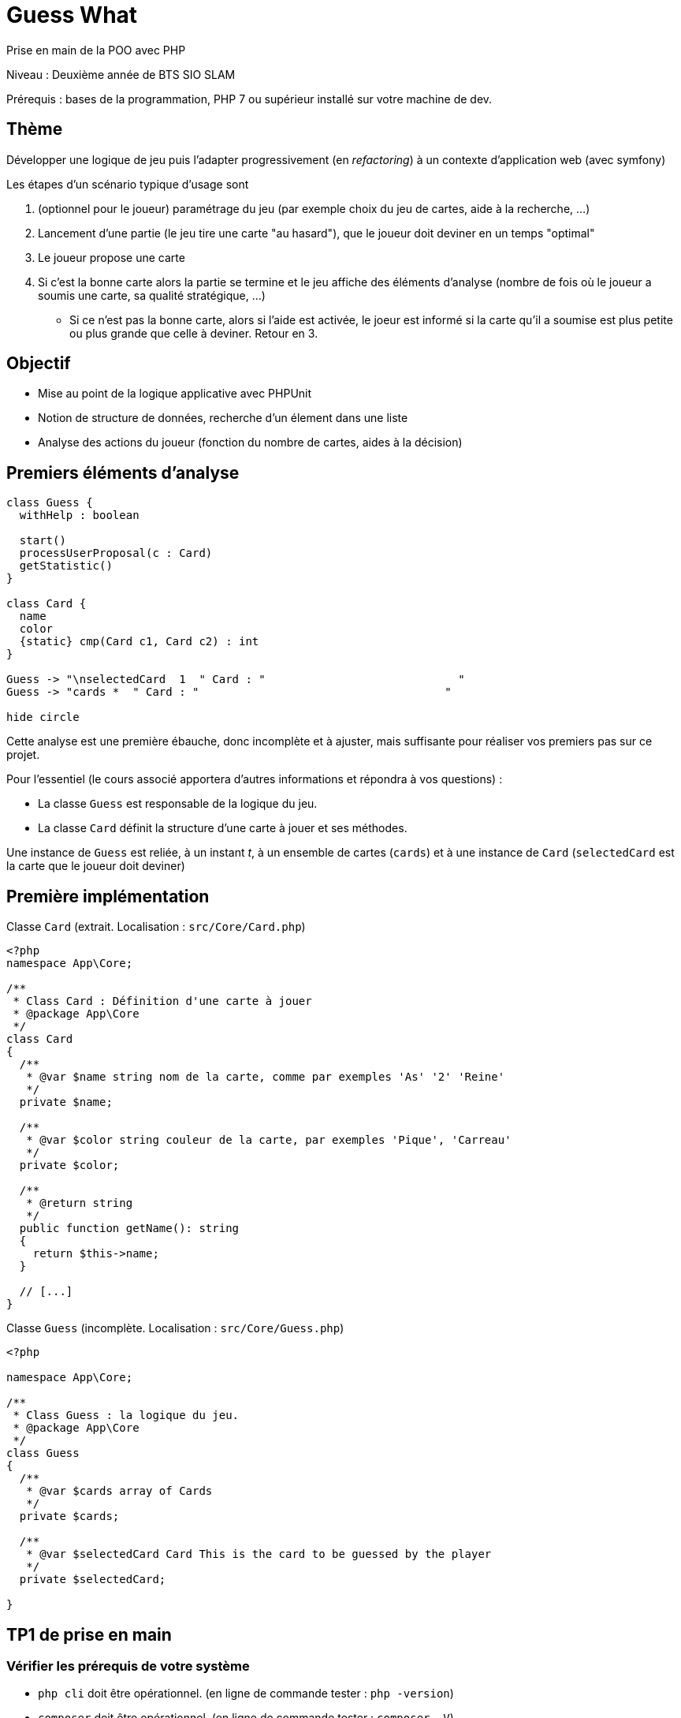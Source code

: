 = Guess What

Prise en main de la POO avec PHP

Niveau : Deuxième année de BTS SIO SLAM

Prérequis : bases de la programmation, PHP 7 ou supérieur installé sur votre machine de dev.

== Thème 

Développer une logique de jeu puis l'adapter progressivement (en _refactoring_) à un contexte d'application web (avec symfony)   
 
Les étapes d'un scénario typique d'usage sont 

1. (optionnel pour le joueur) paramétrage du jeu (par exemple choix du jeu de cartes, aide à la recherche, ...)
2. Lancement d'une partie (le jeu tire une carte "au hasard"), que le joueur doit deviner en un temps "optimal"
3. Le joueur propose une carte  
4. Si c'est la bonne carte alors la partie se termine et le jeu affiche des éléments d'analyse (nombre de fois
 où le joueur a soumis une carte, sa qualité stratégique, ...)
* Si ce n'est pas la bonne carte, alors si l'aide est activée, le joeur est informé si la carte qu'il a soumise est 
plus petite ou plus grande que celle à deviner. Retour en 3.

== Objectif

* Mise au point de la logique applicative avec PHPUnit
* Notion de structure de données, recherche d'un élement dans une liste 
* Analyse des actions du joueur (fonction du nombre de cartes, aides à la décision)  

== Premiers éléments d'analyse

[plantuml]
----
class Guess {
  withHelp : boolean

  start()
  processUserProposal(c : Card)
  getStatistic()
}

class Card {
  name
  color
  {static} cmp(Card c1, Card c2) : int
}

Guess -> "\nselectedCard  1  " Card : "                             "
Guess -> "cards *  " Card : "                                     "

hide circle
----

Cette analyse est une première ébauche, donc incomplète et à ajuster, mais suffisante pour réaliser 
vos premiers pas sur ce projet.

Pour l'essentiel (le cours associé apportera d'autres informations et répondra à vos questions) :

* La classe `Guess` est responsable de la logique du jeu.
* La classe `Card` définit la structure d'une carte à jouer et ses méthodes.

Une instance de `Guess` est reliée, à un instant _t_, à un ensemble de cartes
 (`cards`) et à une instance de `Card` (`selectedCard` est la carte que le joueur doit deviner)

== Première implémentation

Classe `Card` (extrait. Localisation : `src/Core/Card.php`)

[, php]
----
<?php
namespace App\Core;

/**
 * Class Card : Définition d'une carte à jouer
 * @package App\Core
 */
class Card
{
  /**
   * @var $name string nom de la carte, comme par exemples 'As' '2' 'Reine'
   */
  private $name;

  /**
   * @var $color string couleur de la carte, par exemples 'Pique', 'Carreau'
   */
  private $color; 

  /**
   * @return string
   */
  public function getName(): string
  {
    return $this->name;
  }

  // [...]
}
----


Classe `Guess` (incomplète. Localisation : `src/Core/Guess.php`)

[, php]
----
<?php

namespace App\Core;

/**
 * Class Guess : la logique du jeu.
 * @package App\Core
 */
class Guess
{
  /**
   * @var $cards array of Cards
   */
  private $cards;

  /**
   * @var $selectedCard Card This is the card to be guessed by the player
   */
  private $selectedCard;

}
----

== TP1 de prise en main

=== Vérifier les prérequis de votre système

* `php cli`  doit être opérationnel. (en ligne de commande tester : `php -version`)
* `composer` doit être opérationnel. (en ligne de commande tester : `composer -V`)

=== Télécharger le projet de démarrage

TIP: Conseil : utiliser l'instruction `git clone` ou encore mieux, si vous êtes connecté à GiltLab avec votre compte,
faire directement, en ligne, un `fork` de ce projet ; vous pourrez ainsi directement cloner, sur votre machine de dev,
votre nouveau projet (et réaliser des `commit` et `push` de votre travail).

Une fois cloné, **aller à la racine du projet** puis lancer les commandes suivantes :

* `composer install`  (le téléchargement et installation des composants déclarés dans le fichier `composer.json` peut prendre quelques minutes)

* `./bin/phpunit --version` (le premier lancement de cette commande provoquera l'installation du plugin `phpunit`, puis lancera les tests.
  Le résultat devrait être, à un numéro de version prêt : `PHPUnit 7.5.20 by Sebastian Bergmann and contributors.` )

TIP: Sous windows la commande est `php .\bin\phpunit --version` (remarquez l'usage de `\` au lieu de `/` )

NOTE: À ce niveau là, ne vous préoccupez pas de l'écosystème Symfony, il serait étudié très bientôt.

=== Tester le bon fonctionnement de ce petit existant

==== Lancement des tests unitaires
  
À **la racine du projet** du projet, lancer la commande : `./bin/phpunit`

Le résultat attendu est : 

----
kpu@kpu-x1:~/PhpstormProjects/GuessThat$ ./bin/phpunit
PHPUnit 7.5.20 by Sebastian Bergmann and contributors.

Testing Project Test Suite
..RRR                                                               5 / 5 (100%)

Time: 51 ms, Memory: 6.00 MB

There were 3 risky tests: This test did not perform any assertions

1) App\Tests\Core\CardTest::testColor
2) App\Tests\Core\CardTest::testCmp
3) App\Tests\Core\CardTest::testToString

OK, but incomplete, skipped, or risky tests!
Tests: 5, Assertions: 3, Risky: 3.
----

Ressources utiles :

* https://openclassrooms.com/fr/courses/4087056-testez-et-suivez-letat-de-votre-application-php/4419446-premiers-pas-avec-phpunit-et-les-tests-unitaires[Sur openclassrooms : premiers-pas-avec-phpunit-et-les-tests-unitaires] **Fortement recommandé** à étudier chez vous - n'hésitez pas à noter vos questions, nous y répondrons en cours.
* https://phpunit.readthedocs.io/fr/latest/[Documentation de PHPUnit en français]

== TP2 implémentation des TODOs 

Bravo, si vous en êtes là, c'est que votre machine de dev est opérationnelle pour ce projet.
Vous allez maintenant avoir besoin d'un éditeur de code source qui vous permette de passer en mode projet.

TIP: une *erreur de débutant* consiste à ouvrir un fichier à partir de l'explorateur de fichier.
 
Par la suite nous utiliserons **PHPStorm** (un IDE très puissant en terme de conseils et de génération automatique 
de code).
 
Ouvrir le projet via `File | Open`, puis sélectionner le **dossier racine** de votre application.

Dans la fenêtre `Termnal` en bas, vous devriez pouvoir lancer la commande `./bin/phpunit` et obtenir ceci :

image::doc/guesswhat-phpstorm.png[analyse uml]

Le message `Tests: 5, Assertions: 3, Risky: 3.` nous informe que 5 tests ont été lancés, avec 3 assertions au total, 
mais 3 tests sont à risque pour la bonne raison qu'ils ne testent rien ! **Ceci est votre premier challenge !**

Voici un extrait de la classe de test :

[, php]
----
<?php

namespace App\Tests\Core; <1>

use PHPUnit\Framework\TestCase;
use App\Core\Card;

class CardTest extends TestCase <2>
{

  public function testName() <3>
  {
    $card = new Card('As', 'Trèfle');  <4>
    $this->assertEquals('As', $card->getName()); <5>
  }

----
<1> Les classes de test sont placées, par convention, sur une arborescence `tests` (ou `test`) parallèle à `src`
<2> Cette classe de test hérite de `TestCase` (du framework `PHPUnit`)
<3> Attention, les méthodes de test commencent par le préfix _test_
<4> Création d'une instance de `Card` (As de trèfle)
<5> C'est ici que le test a lieu. `$this->assertEquals` (méthode héritée) permet de comparer
une *valeur attendue* (premier argument) avec une *valeur obtenue* par l'appel à la méthode `getName` de l'instance
précédemment créée (second argument). Le résultat dégagé suite à l'appel de `$this->assertEquals` est géré par `PHPUnit`
qui en fait l'analyse et la restitue en fin d'exécution des tests (exécution provoquée par la commande `./bin/phpunit`
dans le terminal)

Le travail à faire a été signalé dans le code source par des commentaires `TODO` (une pratique courante dans le métier).

Pour consulter la liste des TODOs, ouvrir la fenêtre TODO tool: `View | Tool Windows | TODO`.
 
WARNING: Attention : la méthode toString fait partie des méthodes dites "_magiques_" en PHP. À ce sujet vous consulterez
cette documentation https://www.php.net/manual/fr/language.oop5.magic.php#object.tostring[methode "magique" toString]

== TP3 conception de tests unitaires pour `Guess`

À ce niveau là, vous avez acquis une certaine autonomie sur le projet et intégré les
concepts de base de la notion de tests unitaires. C'est ce que nous allons vérifier.

Votre mission consiste à concevoir une classe de tests qui teste la logique du jeu (représentée par la classe `Guess`).
Ce travail est à réaliser en binôme. Il y aura des décisions à prendre, qui pourront être discuter collectivement, 
entre différents binômes.

Voici quelques éléments à prendre en compte dans votre analyse.

* Recherche linéaire (dite aussi séquentielle) : L'utilisateur explore une à une les cartes afin de trouver la bonne. 
Dans le pire cas il soumettra autant de cartes que le jeu en contient (l'ordre de grandeur est O(n), _n_ étant 
le nombre de cartes), dans le meilleur cas O(1) (coup de chance il tombe dessus du premier coup).  
* Recherche dichotomique (nécessite une relation d'ordre total) : Si l'utilisateur est informé de la position de 
la carte qu'il soumet par rapport à la carte à trouver (inférieur ou supérieur) alors il peut appliquer une 
stratégie qui réduit le nombre de cas à soumettre dans le pire cas, de l'ordre de O(log2 n). Wikipédia vous fournira
des informations utiles sur ces notions.

L'analyse de la stratégie du joueur, lorsqu'il termine une partie, devra prendre en compte les paramètres du jeu, 
à savoir le nombre de cartes et l'aide à la décision si elle a été activée pour la partie en question.

L'analyse de la stratégie du joueur peut être représentée sous la forme d'un texte (une chaine de caractères). C'est à
vous de décider de son contenu (sa valeur).

TIP: À ce niveau là, il n'est pas question d'interagir avec un utilisateur (ce sera vu ultérieurement).
Tout se passe donc dans les classes de tests !

== Livraison

Modalité de livraison (mode « binôme ») : dépôt sur GitLab avec un README.adoc faisant référence au sujet
(dépôt _guesswhat_ initial)  et présentant votre travail.

Ressource utile : https://docs.gitlab.com/ee/user/asciidoc.html[courte documentation asciidoc sur GitLab]

La deadline vous sera communiquée sur l'espace ENT dédiée.

Bonne analyse et programmation !
